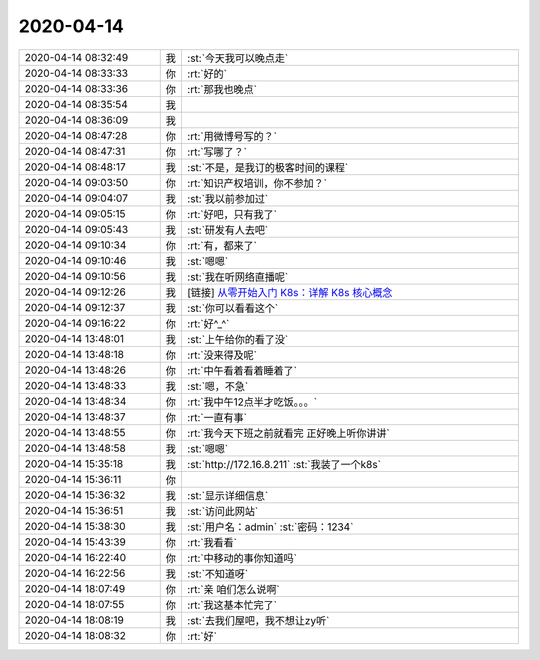 2020-04-14
-------------

.. list-table::
   :widths: 25, 1, 60

   * - 2020-04-14 08:32:49
     - 我
     - :st:`今天我可以晚点走`
   * - 2020-04-14 08:33:33
     - 你
     - :rt:`好的`
   * - 2020-04-14 08:33:36
     - 你
     - :rt:`那我也晚点`
   * - 2020-04-14 08:35:54
     - 我
     - .. image:: /images/349924.jpg
          :width: 100px
   * - 2020-04-14 08:36:09
     - 我
     - .. image:: /images/349925.jpg
          :width: 100px
   * - 2020-04-14 08:47:28
     - 你
     - :rt:`用微博号写的？`
   * - 2020-04-14 08:47:31
     - 你
     - :rt:`写哪了？`
   * - 2020-04-14 08:48:17
     - 我
     - :st:`不是，是我订的极客时间的课程`
   * - 2020-04-14 09:03:50
     - 你
     - :rt:`知识产权培训，你不参加？`
   * - 2020-04-14 09:04:07
     - 我
     - :st:`我以前参加过`
   * - 2020-04-14 09:05:15
     - 你
     - :rt:`好吧，只有我了`
   * - 2020-04-14 09:05:43
     - 我
     - :st:`研发有人去吧`
   * - 2020-04-14 09:10:34
     - 你
     - :rt:`有，都来了`
   * - 2020-04-14 09:10:46
     - 我
     - :st:`嗯嗯`
   * - 2020-04-14 09:10:56
     - 我
     - :st:`我在听网络直播呢`
   * - 2020-04-14 09:12:26
     - 我
     - [链接] `从零开始入门 K8s：详解 K8s 核心概念 <https://www.infoq.cn/article/KNMAVdo3jXs3qPKqTZBw?utm_source=wxshare>`_
   * - 2020-04-14 09:12:37
     - 我
     - :st:`你可以看看这个`
   * - 2020-04-14 09:16:22
     - 你
     - :rt:`好^_^`
   * - 2020-04-14 13:48:01
     - 我
     - :st:`上午给你的看了没`
   * - 2020-04-14 13:48:18
     - 你
     - :rt:`没来得及呢`
   * - 2020-04-14 13:48:26
     - 你
     - :rt:`中午看着看着睡着了`
   * - 2020-04-14 13:48:33
     - 我
     - :st:`嗯，不急`
   * - 2020-04-14 13:48:34
     - 你
     - :rt:`我中午12点半才吃饭。。。`
   * - 2020-04-14 13:48:37
     - 你
     - :rt:`一直有事`
   * - 2020-04-14 13:48:55
     - 你
     - :rt:`我今天下班之前就看完 正好晚上听你讲讲`
   * - 2020-04-14 13:48:58
     - 我
     - :st:`嗯嗯`
   * - 2020-04-14 15:35:18
     - 我
     - :st:`http://172.16.8.211`
       :st:`我装了一个k8s`
   * - 2020-04-14 15:36:11
     - 你
     - .. image:: /images/349948.jpg
          :width: 100px
   * - 2020-04-14 15:36:32
     - 我
     - :st:`显示详细信息`
   * - 2020-04-14 15:36:51
     - 我
     - :st:`访问此网站`
   * - 2020-04-14 15:38:30
     - 我
     - :st:`用户名：admin`
       :st:`密码：1234`
   * - 2020-04-14 15:43:39
     - 你
     - :rt:`我看看`
   * - 2020-04-14 16:22:40
     - 你
     - :rt:`中移动的事你知道吗`
   * - 2020-04-14 16:22:56
     - 我
     - :st:`不知道呀`
   * - 2020-04-14 18:07:49
     - 你
     - :rt:`亲 咱们怎么说啊`
   * - 2020-04-14 18:07:55
     - 你
     - :rt:`我这基本忙完了`
   * - 2020-04-14 18:08:19
     - 我
     - :st:`去我们屋吧，我不想让zy听`
   * - 2020-04-14 18:08:32
     - 你
     - :rt:`好`